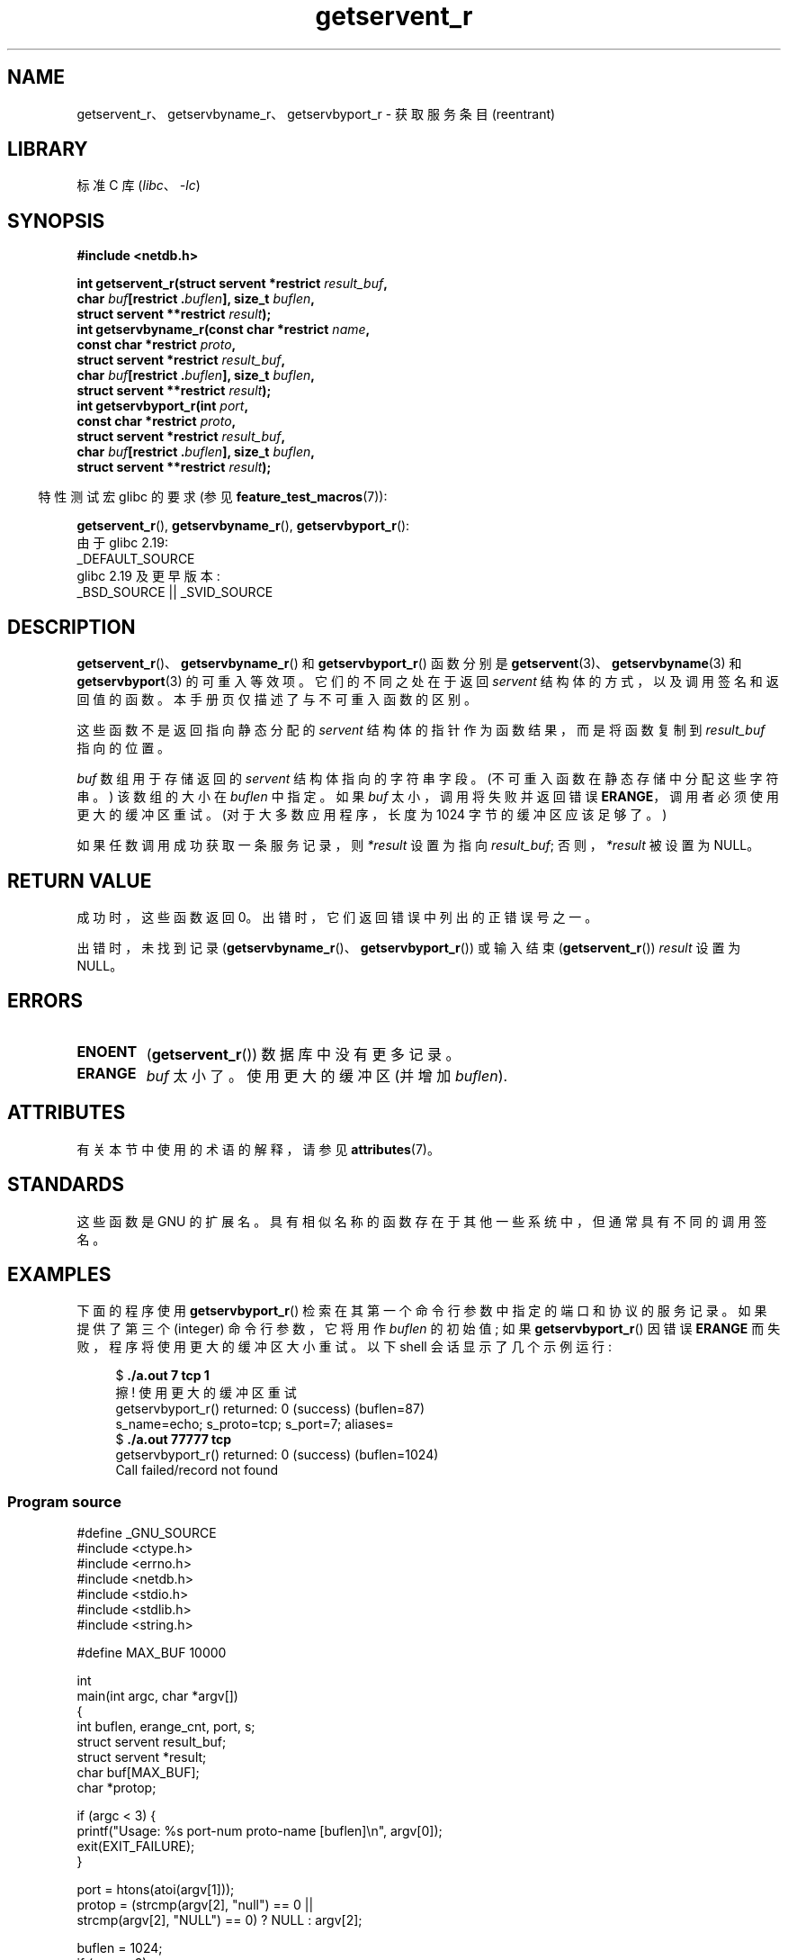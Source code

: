 .\" -*- coding: UTF-8 -*-
'\" t
.\" Copyright 2008, Linux Foundation, written by Michael Kerrisk
.\"	<mtk.manpages@gmail.com>
.\"
.\" SPDX-License-Identifier: Linux-man-pages-copyleft
.\"
.\"*******************************************************************
.\"
.\" This file was generated with po4a. Translate the source file.
.\"
.\"*******************************************************************
.TH getservent_r 3 2023\-02\-05 "Linux man\-pages 6.03" 
.SH NAME
getservent_r、getservbyname_r、getservbyport_r \- 获取服务条目 (reentrant)
.SH LIBRARY
标准 C 库 (\fIlibc\fP、\fI\-lc\fP)
.SH SYNOPSIS
.nf
\fB#include <netdb.h>\fP
.PP
\fBint getservent_r(struct servent *restrict \fP\fIresult_buf\fP\fB,\fP
\fB                 char \fP\fIbuf\fP\fB[restrict .\fP\fIbuflen\fP\fB], size_t \fP\fIbuflen\fP\fB,\fP  
\fB                 struct servent **restrict \fP\fIresult\fP\fB);\fP
\fBint getservbyname_r(const char *restrict \fP\fIname\fP\fB,\fP
\fB                 const char *restrict \fP\fIproto\fP\fB,\fP
\fB                 struct servent *restrict \fP\fIresult_buf\fP\fB,\fP
\fB                 char \fP\fIbuf\fP\fB[restrict .\fP\fIbuflen\fP\fB], size_t \fP\fIbuflen\fP\fB,\fP
\fB                 struct servent **restrict \fP\fIresult\fP\fB);\fP
\fBint getservbyport_r(int \fP\fIport\fP\fB,\fP
\fB                 const char *restrict \fP\fIproto\fP\fB,\fP
\fB                 struct servent *restrict \fP\fIresult_buf\fP\fB,\fP
\fB                 char \fP\fIbuf\fP\fB[restrict .\fP\fIbuflen\fP\fB], size_t \fP\fIbuflen\fP\fB,\fP
\fB                 struct servent **restrict \fP\fIresult\fP\fB);\fP
.PP
.fi
.RS -4
特性测试宏 glibc 的要求 (参见 \fBfeature_test_macros\fP(7)):
.RE
.PP
\fBgetservent_r\fP(), \fBgetservbyname_r\fP(), \fBgetservbyport_r\fP():
.nf
    由于 glibc 2.19:
        _DEFAULT_SOURCE
    glibc 2.19 及更早版本:
        _BSD_SOURCE || _SVID_SOURCE
.fi
.SH DESCRIPTION
\fBgetservent_r\fP()、\fBgetservbyname_r\fP() 和 \fBgetservbyport_r\fP() 函数分别是
\fBgetservent\fP(3)、\fBgetservbyname\fP(3) 和 \fBgetservbyport\fP(3) 的可重入等效项。
它们的不同之处在于返回 \fIservent\fP 结构体的方式，以及调用签名和返回值的函数。 本手册页仅描述了与不可重入函数的区别。
.PP
这些函数不是返回指向静态分配的 \fIservent\fP 结构体的指针作为函数结果，而是将函数复制到 \fIresult_buf\fP 指向的位置。
.PP
.\" I can find no information on the required/recommended buffer size;
.\" the nonreentrant functions use a 1024 byte buffer -- mtk.
\fIbuf\fP 数组用于存储返回的 \fIservent\fP 结构体指向的字符串字段。 (不可重入函数在静态存储中分配这些字符串。) 该数组的大小在
\fIbuflen\fP 中指定。 如果 \fIbuf\fP 太小，调用将失败并返回错误 \fBERANGE\fP，调用者必须使用更大的缓冲区重试。
(对于大多数应用程序，长度为 1024 字节的缓冲区应该足够了。)
.PP
如果任数调用成功获取一条服务记录，则 \fI*result\fP 设置为指向 \fIresult_buf\fP; 否则，\fI*result\fP 被设置为 NULL。
.SH "RETURN VALUE"
成功时，这些函数返回 0。 出错时，它们返回错误中列出的正错误号之一。
.PP
出错时，未找到记录 (\fBgetservbyname_r\fP()、\fBgetservbyport_r\fP()) 或输入结束
(\fBgetservent_r\fP()) \fIresult\fP 设置为 NULL。
.SH ERRORS
.TP 
\fBENOENT\fP
(\fBgetservent_r\fP()) 数据库中没有更多记录。
.TP 
\fBERANGE\fP
\fIbuf\fP 太小了。 使用更大的缓冲区 (并增加 \fIbuflen\fP).
.SH ATTRIBUTES
有关本节中使用的术语的解释，请参见 \fBattributes\fP(7)。
.ad l
.nh
.TS
allbox;
lbx lb lb
l l l.
Interface	Attribute	Value
T{
\fBgetservent_r\fP(),
\fBgetservbyname_r\fP(),
\fBgetservbyport_r\fP()
T}	Thread safety	MT\-Safe locale
.TE
.hy
.ad
.sp 1
.SH STANDARDS
这些函数是 GNU 的扩展名。 具有相似名称的函数存在于其他一些系统中，但通常具有不同的调用签名。
.SH EXAMPLES
下面的程序使用 \fBgetservbyport_r\fP() 检索在其第一个命令行参数中指定的端口和协议的服务记录。 如果提供了第三个 (integer)
命令行参数，它将用作 \fIbuflen\fP 的初始值; 如果 \fBgetservbyport_r\fP() 因错误 \fBERANGE\fP
而失败，程序将使用更大的缓冲区大小重试。 以下 shell 会话显示了几个示例运行:
.PP
.in +4n
.EX
$\fB ./a.out 7 tcp 1\fP
擦! 使用更大的缓冲区重试
getservbyport_r() returned: 0 (success)  (buflen=87)
s_name=echo; s_proto=tcp;  s_port=7; aliases=
$\fB ./a.out 77777 tcp\fP
getservbyport_r() returned: 0 (success)  (buflen=1024)
Call failed/record not found
.EE
.in
.SS "Program source"
.\" SRC BEGIN (getservent_r.c)
\&
.EX
#define _GNU_SOURCE
#include <ctype.h>
#include <errno.h>
#include <netdb.h>
#include <stdio.h>
#include <stdlib.h>
#include <string.h>

#define MAX_BUF 10000

int
main(int argc, char *argv[])
{
    int buflen, erange_cnt, port, s;
    struct servent result_buf;
    struct servent *result;
    char buf[MAX_BUF];
    char *protop;

    if (argc < 3) {
        printf("Usage: %s port\-num proto\-name [buflen]\en", argv[0]);
        exit(EXIT_FAILURE);
    }

    port = htons(atoi(argv[1]));
    protop = (strcmp(argv[2], "null") == 0 ||
              strcmp(argv[2], "NULL") == 0) ?  NULL : argv[2];

    buflen = 1024;
    if (argc > 3)
        buflen = atoi(argv[3]);

    if (buflen > MAX_BUF) {
        printf("Exceeded buffer limit (%d)\en", MAX_BUF);
        exit(EXIT_FAILURE);
    }

    erange_cnt = 0;
    做 {
        s = getservbyport_r(port, protop, &result_buf,
                            buf, buflen, &result);
        if (s == ERANGE) {
            if (erange_cnt == 0)
                printf("ERANGE!  使用更大的 buffer\en" 重试) ;
            erange_cnt++;

            /* Increment a byte at a time so we can see exactly
               what size buffer was required. */

            buflen++;

            if (buflen > MAX_BUF) {
                printf("Exceeded buffer limit (%d)\en", MAX_BUF);
                exit(EXIT_FAILURE);
            }
        }
    } while (s == ERANGE);

    printf("getservbyport_r() returned: %s  (buflen=%d)\en",
           (s == 0) ? "0 (success)" : (s == ENOENT) ? "ENOENT" :
           strerror(s), buflen);

    if (s != 0 || result == NULL) {
        printf("Call failed/record not found\en");
        exit(EXIT_FAILURE);
    }

    printf("s_name=%s; s_proto=%s; s_port=%d; aliases=",
           result_buf.s_name, result_buf.s_proto,
           ntohs(result_buf.s_port));
    for (char **p = result_buf.s_aliases; *p != NULL; p++)
        printf("%s ", *p);
    printf("\en");

    exit(EXIT_SUCCESS);
}
.EE
.\" SRC END
.SH "SEE ALSO"
\fBgetservent\fP(3), \fBservices\fP(5)
.PP
.SH [手册页中文版]
.PP
本翻译为免费文档；阅读
.UR https://www.gnu.org/licenses/gpl-3.0.html
GNU 通用公共许可证第 3 版
.UE
或稍后的版权条款。因使用该翻译而造成的任何问题和损失完全由您承担。
.PP
该中文翻译由 wtklbm
.B <wtklbm@gmail.com>
根据个人学习需要制作。
.PP
项目地址:
.UR \fBhttps://github.com/wtklbm/manpages-chinese\fR
.ME 。
